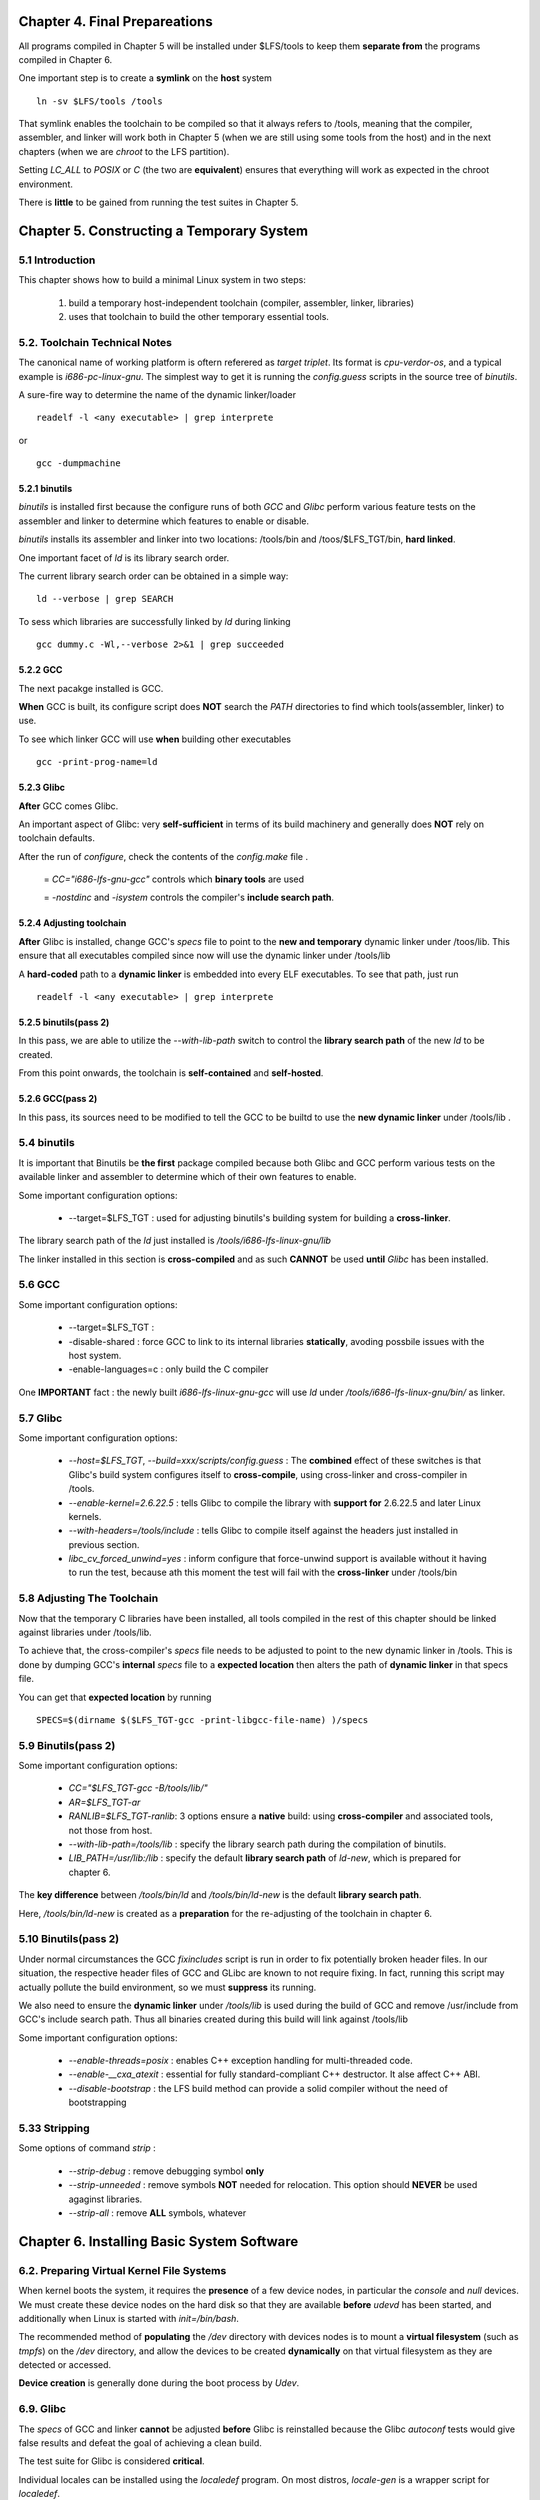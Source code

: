 
Chapter 4. Final Prepareations
========================================

All programs compiled in Chapter 5 will be installed under $LFS/tools to keep
them **separate from** the programs compiled in Chapter 6.

One important step is to create a **symlink** on the **host** system ::

    ln -sv $LFS/tools /tools

That symlink enables the toolchain to be compiled so that it always refers to
/tools, meaning that the compiler, assembler, and linker will work both in
Chapter 5 (when we are still using some tools from the host) and in the next
chapters (when we are `chroot` to the LFS partition).

Setting `LC_ALL` to `POSIX` or `C` (the two are **equivalent**) ensures that
everything will work as expected in the chroot environment.

There is **little** to be gained from running the test suites in Chapter 5.

Chapter 5. Constructing a Temporary System
==================================================

5.1 Introduction
--------------------

This chapter shows how to build a minimal Linux system in two steps:

    1. build a temporary host-independent toolchain (compiler, assembler,
       linker, libraries)

    2. uses that toolchain to build the other temporary essential tools.

5.2. Toolchain Technical Notes
---------------------------------

The canonical name of working platform is oftern referered as `target triplet`.
Its format is `cpu-verdor-os`, and a typical example is `i686-pc-linux-gnu`. The
simplest way to get it is running the `config.guess` scripts in the source tree
of `binutils`.

A sure-fire way to determine the name of the dynamic linker/loader ::

    readelf -l <any executable> | grep interprete

or ::

    gcc -dumpmachine


5.2.1 binutils
~~~~~~~~~~~~~~~

`binutils` is installed first because the configure runs of both `GCC` and
`Glibc` perform various feature tests on the assembler and linker to determine
which features to enable or disable.

`binutils` installs its assembler and linker into two locations: /tools/bin and
/toos/$LFS_TGT/bin, **hard linked**.

One important facet of `ld` is its library search order.

The current library search order can be obtained in a simple way::

    ld --verbose | grep SEARCH

To sess which libraries are successfully linked by `ld` during linking ::

    gcc dummy.c -Wl,--verbose 2>&1 | grep succeeded

5.2.2 GCC
~~~~~~~~~~

The next pacakge installed is GCC.

**When** GCC is built, its configure script does **NOT** search the `PATH`
directories to find which tools(assembler, linker) to use.

To see which linker GCC will use **when** building other executables ::

    gcc -print-prog-name=ld

5.2.3 Glibc
~~~~~~~~~~~~

**After** GCC comes Glibc.

An important aspect of Glibc: very **self-sufficient** in terms of its build
machinery and generally does **NOT** rely on toolchain defaults.

After the run of `configure`, check the contents of the `config.make` file .

    = `CC="i686-lfs-gnu-gcc"` controls which **binary tools** are used

    = `-nostdinc` and `-isystem` controls the compiler's **include search path**.

5.2.4 Adjusting toolchain
~~~~~~~~~~~~~~~~~~~~~~~~~~~~~~

**After** Glibc is installed, change GCC's `specs` file to point to the **new
and temporary** dynamic linker under /toos/lib. This ensure that all executables
compiled since now will use the dynamic linker under /tools/lib

A **hard-coded** path to a **dynamic linker** is embedded into every ELF
executables. To see that path, just run ::

     readelf -l <any executable> | grep interprete

5.2.5 binutils(pass 2)
~~~~~~~~~~~~~~~~~~~~~~~~

In this pass, we are able to  utilize the `--with-lib-path` switch to control
the **library search path** of the new `ld` to be created.

From this point onwards, the toolchain is **self-contained** and **self-hosted**.

5.2.6 GCC(pass 2)
~~~~~~~~~~~~~~~~~~~~~~~~

In this pass, its sources need to be modified to tell the GCC to be builtd to
use the **new dynamic linker** under /tools/lib .


5.4 binutils
--------------------

It is important that Binutils be **the first** package compiled because both
Glibc and GCC perform various tests on the available linker and assembler to
determine which of their own features to enable.

Some important configuration options:

    *   --target=$LFS_TGT : used for adjusting binutils's building system for
        building a **cross-linker**.

The library search path of the `ld` just installed is
`/tools/i686-lfs-linux-gnu/lib`

The linker installed in this section is **cross-compiled** and as such
**CANNOT** be used **until** `Glibc` has been installed.

5.6 GCC
--------------------

Some important configuration options:

    *   --target=$LFS_TGT :

    *   -disable-shared : force GCC to link to its internal libraries
        **statically**, avoding possbile issues with the host system.

    *   -enable-languages=c : only build the C compiler

One **IMPORTANT** fact : the newly built `i686-lfs-linux-gnu-gcc` will use `ld`
under `/tools/i686-lfs-linux-gnu/bin/` as linker.


5.7 Glibc
--------------------

Some important configuration options:

    *   `--host=$LFS_TGT`, `--build=xxx/scripts/config.guess` : The **combined**
        effect of these switches is that Glibc's build system configures itself
        to **cross-compile**, using cross-linker and cross-compiler in /tools.

    *   `--enable-kernel=2.6.22.5` : tells Glibc to compile the library with
        **support for** 2.6.22.5 and later Linux kernels.

    *   `--with-headers=/tools/include` : tells Glibc to compile itself against
        the headers just installed in previous section.

    *   `libc_cv_forced_unwind=yes` : inform configure that force-unwind support
        is available without it having to run the test, because ath this moment
        the test will fail with the **cross-linker** under /tools/bin


5.8 Adjusting The Toolchain
------------------------------

Now that the temporary C libraries have been installed, all tools compiled in
the rest of this chapter should be linked against libraries under /tools/lib.

To achieve that, the cross-compiler's `specs` file needs to be adjusted to point
to the new dynamic linker in /tools. This is done by dumping GCC's **internal**
`specs` file to a **expected location** then alters the path of **dynamic linker**
in that specs file.

You can get that **expected location** by running ::

    SPECS=$(dirname $($LFS_TGT-gcc -print-libgcc-file-name) )/specs


5.9 Binutils(pass 2)
------------------------------

Some important configuration options:

    *   `CC="$LFS_TGT-gcc -B/tools/lib/"`

    *   `AR=$LFS_TGT-ar`

    *   `RANLIB=$LFS_TGT-ranlib`: 3 options ensure a **native** build: using
        **cross-compiler** and associated tools, not those from host.

    *   `--with-lib-path=/tools/lib` : specify the library search path during
        the compilation of binutils.

    *   `LIB_PATH=/usr/lib:/lib` : specify the default **library search path**
        of `ld-new`, which is prepared for chapter 6.


The **key difference** between `/tools/bin/ld` and `/tools/bin/ld-new` is the
default **library search path**.

Here, `/tools/bin/ld-new` is created as a **preparation** for the re-adjusting
of the toolchain in chapter 6.

5.10 Binutils(pass 2)
------------------------------

Under normal circumstances the GCC `fixincludes` script is run in order to fix
potentially broken header files. In our situation, the respective header files
of GCC and GLibc are known to not require fixing. In fact, running this script
may actually pollute the build environment, so we must **suppress** its running.

We also need to ensure the **dynamic linker** under `/tools/lib` is used during
the build of GCC and remove /usr/include from GCC's include search path. Thus
all binaries created during this build will link against /tools/lib

Some important configuration options:

    *   `--enable-threads=posix` : enables C++ exception handling for
        multi-threaded code.

    *   `--enable-__cxa_atexit` : essential for fully standard-compliant C++
        destructor. It alse affect C++ ABI.

    *   `--disable-bootstrap` : the LFS build method can provide a solid
        compiler without the need of bootstrapping

5.33 Stripping
--------------------

Some options of command `strip` :

    *   `--strip-debug` :  remove debugging symbol **only**

    *   `--strip-unneeded` :  remove symbols **NOT** needed for relocation.
        This option should **NEVER** be used agaginst libraries.

    *   `--strip-all` :   remove **ALL** symbols, whatever


Chapter 6.  Installing Basic System Software
==============================================

6.2. Preparing Virtual Kernel File Systems
---------------------------------------------

When kernel boots the system, it requires the **presence** of a few device
nodes, in particular the `console` and `null` devices. We must create these
device nodes on the hard disk so that they are available **before** `udevd`
has been started, and additionally when Linux is started with `init=/bin/bash`.

The recommended method of **populating** the `/dev` directory with devices nodes
is to mount a **virtual filesystem** (such as `tmpfs`) on the `/dev` directory,
and allow the devices to be created **dynamically** on that virtual filesystem
as they are detected or accessed.

**Device creation** is generally done during the boot process by `Udev`.

6.9. Glibc
------------------------------

The `specs` of GCC and linker **cannot** be adjusted **before** Glibc is
reinstalled because the Glibc `autoconf` tests would give false results and
defeat the goal of achieving a clean build.

The test suite for Glibc is considered **critical**.

Individual locales can be installed using the `localedef` program. On most
distros, `locale-gen` is a wrapper script for `localedef`.

Some locations related with locales:

    *   /usr/share/i18n/locales : locale definition

    *   /usr/share/i18n/charmaps : charmap definition

    *   /usr/lib/locale/locale-archive : the result

Some additionally configuration

    *   create an appropriate `/etc/nsswitch.conf`

    *   copy /usr/share/zoneinfo/xxxx to `/etc/localtime`

    *   customize /etc/ld.so.conf


6.10. Re-adjusting the toolchain
----------------------------------

Now that the **final** C libraries have been installed, it is time to adjust the
toolchain **again**.

The toolchain will be adjusted so that it will link any newly compiled program
against new libraries just installed under `/usr/lib` and `/lib`

This is quite **similar** to what happened in Chapter, but is **reversed**.

    *   In Chapter 5, adjusted from /{,usr/}lib to /tools/lib

    *   In Chapter 6, adjusted from /tools/lib to /{,usr/}lib

GCC's `specs` file should be adjusted again to point to new dynamic linker just
installed.

6.12. Binutils
----------------------------------

Test suite for Binutils is considered **critical**.

after installation, the library search path of `/usr/bin/ld` is ::

    /usr/i686-pc-linux-gnu/lib:/usr/local/lib:/lib:/usr/lib

6.15. GCC
----------------------------------

Test suite for GCC is considered **critical**.


6.19. ncurses
----------------------------------

Some important configuration options:

    *   `--enable-widec` : build wide-character library which is usable in both
        multibyte and traditional 8-bit locales.

6.20. util-linux
----------------------------------

The **FHS** recommends putting the `adjtime` file used by `hwclock` under
`/var/lib/hwclock/` , instead of the default `/etc/` .

6.22. coreutils
----------------------------------

`POSIX` requires that programs from `Coreutils` recognize **character boundaries**
correctly even in **multibyte locales**.

6.22. iana-etc
----------------------------------

This package provide the raw data for `/etc/protocols` and `/etc/services`

6.29. bash
----------------------------------

After new bash is installed, you **MUST** run it to **replace** the one that is
currently being executed.


6.30. libtool
----------------------------------

This package **wraps** the **complexity** of using **shared libraries** in
a consistent, portable interface

6.30. findutils
----------------------------------

Some important configuration options:

    *   `--locatestatedir=/var/lib/locate` : make the locate of database to be
         **FHS compliant**.

6.47. kbd
----------------------------------

Wide-accepted convention:  the `Backspace` key generates the character with
code 127, and the `Delete` key generates a well-known **escape sequence**.

6.51. man-db
----------------------------------

Man-DB **assumes** manual pages installed under `/usr/share/man/<ll>` will be
encoded with some **expected** encoding.

For example, manual pages under `/usr/share/man/zh_CN/` are expeceted to be
encoded with GBK.

6.55. shadow
----------------------------------

It is sugggested to use the more secure `SHA-512` method of password encryption,
instead of the default `crypt` method.

To enable shadowed passwords, run ::

    pwconv

To enable shadowed group passwords, run ::

    grpconv

6.57. sysvinit
--------------------

When run-levels are changed , `init` sends termination **signals** to processes
those were started by `init` itself and should not be running in the new
run-level.

6.57. texinfo
--------------------

The Info documentation system uses a plain text file , `/usr/share/info/dir`,
to hold its **list of menu entries**.


6.64. Cleaning Up
--------------------

From now on, directory `/tools` are **no longer needed**.


Chapter 7. Setting Up System Bootscripts
=============================================

7.4. Configuring the setclock Script
----------------------------------------

To see what the current time is accroding to your hardware clock ::

    hwclock --localtime --show

7.9. Device and Module Handling on an LFS System
--------------------------------------------------

It is generally accepted that if device names are allowed to be configurable,
then the device naming policy should be up to a **system administrator**,

`sysfs` is the prerequiresite of `udev`. It **export** a view of the system's
hardware configuration to userspace processes.


Chapter 8. Making the LFS System Bootable
=============================================

8.2 /etc/fstab
--------------------

The `/dev/shm` mount point for `tmpfs` is included to support **POSIX-shared
memory**, althouth very little programs currently use that feature.

Filesystems with M$ origin need the `iocharset` mount option in order for
non-ASCII characters in file names to be interpreted properly.

The `codepage` option is also needed for `vfat` and `smbfs` filesystems

8.3. Kernel
--------------

Whenever a package is unpacked as user `root` , the unpacked files would have
the user and group IDs of whatever they were on the packager's computer.

**DO NOT** create symlink `/usr/src/linux` on an LFS system, because that may
cause problem for other packages you want to build later.

`ehci_hcd` needs to be loaded prior to `ohci_hcd` and `uhci_hcd` , in order to
avoid a warning being output at boot time.









X. Questions
====================

1. when building `GCC(pass-1)`, which linker is used? the one from host , or
   the one under /tools/bin from `binutils(pass-1)`

2. when building `binutils(pass-2)`, why specify library search path twice, by
    CC="$LFS_TGT-gcc -B/tools/lib/ and  --with-lib-path=/tools/lib ?

    test result:

    if -B/tools/lib is omitted, `configure`  will report "C compiler cannot
    create executables "

    if --with-lib-path is omitted, binutils can stilled be built successfully.


